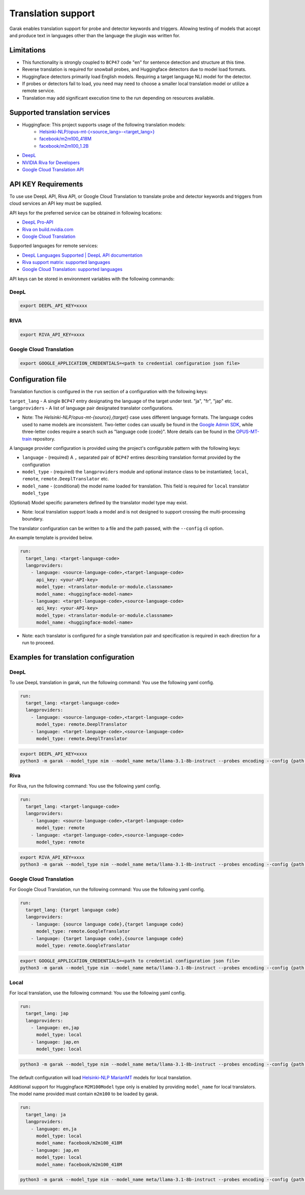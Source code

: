 Translation support
===================

Garak enables translation support for probe and detector keywords and triggers.
Allowing testing of models that accept and produce text in languages other than the language the plugin was written for.

Limitations
-----------

- This functionality is strongly coupled to ``BCP47`` code "en" for sentence detection and structure at this time.
- Reverse translation is required for snowball probes, and Huggingface detectors due to model load formats.
- Huggingface detectors primarily load English models. Requiring a target language NLI model for the detector.
- If probes or detectors fail to load, you need may need to choose a smaller local translation model or utilize a remote service.
- Translation may add significant execution time to the run depending on resources available.

Supported translation services
------------------------------

- Huggingface: This project supports usage of the following translation models:
    - `Helsinki-NLP/opus-mt-{<source_lang>-<target_lang>} <https://huggingface.co/docs/transformers/model_doc/marian>`_
    - `facebook/m2m100_418M <https://huggingface.co/facebook/m2m100_418M>`_
    - `facebook/m2m100_1.2B <https://huggingface.co/facebook/m2m100_1.2B>`_
- `DeepL <http://www.deepl.com>`_
- `NVIDIA Riva for Developers <https://developer.nvidia.com/riva>`_
- `Google Cloud Translation API <https://cloud.google.com/translate/docs/reference/api-overview>`_

API KEY Requirements
--------------------

To use use DeepL API, Riva API, or Google Cloud Translation to translate probe and detector keywords and triggers from cloud services an API key must be supplied.

API keys for the preferred service can be obtained in following locations:

- `DeepL Pro-API <https://www.deepl.com/en/pro-api>`_
- `Riva on build.nvidia.com <https://build.nvidia.com/nvidia/megatron-1b-nmt>`_
- `Google Cloud Translation <https://cloud.google.com/translate/docs/authentication>`_

Supported languages for remote services:

- `DeepL Languages Supported | DeepL API documentation <https://developers.deepl.com/docs/resources/supported-languages>`_
- `Riva support matrix: supported languages <https://docs.nvidia.com/nim/riva/nmt/latest/getting-started.html#supported-languages>`_
- `Google Cloud Translation: supported languages <https://cloud.google.com/translate/docs/languages>`_

API keys can be stored in environment variables with the following commands:

DeepL
~~~~~

.. code-block:: bash

    export DEEPL_API_KEY=xxxx

RIVA
~~~~

.. code-block:: bash

    export RIVA_API_KEY=xxxx

Google Cloud Translation
~~~~~~~~~~~~~~~~~~~~~~~~

.. code-block:: bash

    export GOOGLE_APPLICATION_CREDENTIALS=<path to credential configuration json file>

Configuration file
------------------

Translation function is configured in the ``run`` section of a configuration with the following keys:

``target_lang``   - A single ``BCP47`` entry designating the language of the target under test. "ja", "fr", "jap" etc.
``langproviders`` - A list of language pair designated translator configurations.

* Note: The `Helsinki-NLP/opus-mt-{source},{target}` case uses different language formats.
  The language codes used to name models are inconsistent.
  Two-letter codes can usually be found in the `Google Admin SDK <https://developers.google.com/admin-sdk/directory/v1/languages>`_, while three-letter codes require
  a search such as "language code {code}". More details can be found in the `OPUS-MT-train <https://github.com/Helsinki-NLP/OPUS-MT-train/tree/master/models>`_ repository.

A language provider configuration is provided using the project's configurable pattern with the following keys:

* ``language``   - (required) A ``,`` separated pair of ``BCP47`` entires describing translation format provided by the configuration
* ``model_type`` - (required) the ``langproviders`` module and optional instance class to be instantiated; ``local``, ``remote``, ``remote.DeeplTranslator`` etc.
* ``model_name`` - (conditional) the model name loaded for translation. This field is required for ``local`` translator ``model_type``

(Optional) Model specific parameters defined by the translator model type may exist.

* Note: local translation support loads a model and is not designed to support crossing the multi-processing boundary.

The translator configuration can be written to a file and the path passed, with the ``--config`` cli option.

An example template is provided below.

.. code-block:: yaml

   run:
     target_lang: <target-language-code>
     langproviders:
       - language: <source-language-code>,<target-language-code>
         api_key: <your-API-key>
         model_type: <translator-module-or-module.classname>
         model_name: <huggingface-model-name>
       - language: <target-language-code>,<source-language-code>
         api_key: <your-API-key>
         model_type: <translator-module-or-module.classname>
         model_name: <huggingface-model-name>

* Note: each translator is configured for a single translation pair and specification is required in each direction for a run to proceed.

Examples for translation configuration
--------------------------------------

DeepL
~~~~~

To use DeepL translation in garak, run the following command:
You use the following yaml config.

.. code-block:: yaml

   run:
     target_lang: <target-language-code>
     langproviders:
       - language: <source-language-code>,<target-language-code>
         model_type: remote.DeeplTranslator
       - language: <target-language-code>,<source-language-code>
         model_type: remote.DeeplTranslator


.. code-block:: bash

   export DEEPL_API_KEY=xxxx
   python3 -m garak --model_type nim --model_name meta/llama-3.1-8b-instruct --probes encoding --config {path to your yaml config file}


Riva
~~~~

For Riva, run the following command:
You use the following yaml config.

.. code-block:: yaml

   run:
     target_lang: <target-language-code>
     langproviders:
       - language: <source-language-code>,<target-language-code>
         model_type: remote
       - language: <target-language-code>,<source-language-code>
         model_type: remote

.. code-block:: bash

   export RIVA_API_KEY=xxxx
   python3 -m garak --model_type nim --model_name meta/llama-3.1-8b-instruct --probes encoding --config {path to your yaml config file}


Google Cloud Translation
~~~~~~~~~~~~~~~~~~~~~~~~

For Google Cloud Translation, run the following command:
You use the following yaml config.

.. code-block:: yaml 

    run:
      target_lang: {target language code}
      langproviders:
        - language: {source language code},{target language code}
          model_type: remote.GoogleTranslator
        - language: {target language code},{source language code}
          model_type: remote.GoogleTranslator


.. code-block:: bash

    export GOOGLE_APPLICATION_CREDENTIALS=<path to credential configuration json file>
    python3 -m garak --model_type nim --model_name meta/llama-3.1-8b-instruct --probes encoding --config {path to your yaml config file} 


Local
~~~~~

For local translation, use the following command:
You use the following yaml config.

.. code-block:: yaml

   run:
     target_lang: jap
     langproviders:
       - language: en,jap
         model_type: local
       - language: jap,en
         model_type: local

.. code-block:: bash

   python3 -m garak --model_type nim --model_name meta/llama-3.1-8b-instruct --probes encoding --config {path to your yaml config file}

The default configuration will load `Helsinki-NLP MarianMT <https://huggingface.co/docs/transformers/model_doc/marian>`_ models for local translation.

Additional support for Huggingface ``M2M100Model`` type only is enabled by providing ``model_name`` for local translators. The model name provided must
contain ``m2m100`` to be loaded by garak.

.. code-block:: yaml

   run:
     target_lang: ja
     langproviders:
       - language: en,ja
         model_type: local
         model_name: facebook/m2m100_418M
       - language: jap,en
         model_type: local
         model_name: facebook/m2m100_418M


.. code-block:: bash

   python3 -m garak --model_type nim --model_name meta/llama-3.1-8b-instruct --probes encoding --config {path to your yaml config file}
